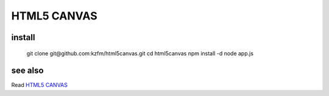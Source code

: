 ==============
 HTML5 CANVAS
==============

install
-------

    git clone git\@github.com:kzfm/html5canvas.git
    cd html5canvas
    npm install -d
    node app.js

see also
--------
Read `HTML5 CANVAS`_ 

.. _`HTML5 CANVAS`: http://www.amazon.com/HTML5-Canvas-Steve-Fulton/dp/144939390X/
